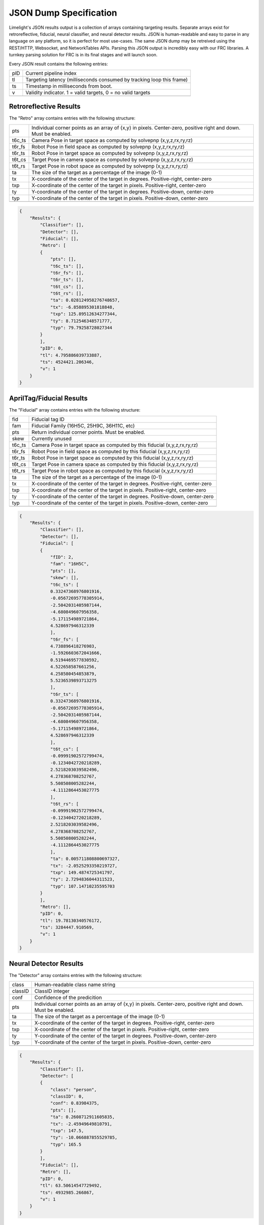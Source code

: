 JSON Dump Specification
============================

Limelight's JSON results output is a collection of arrays containing targeting results. Separate arrays exist for retroreflective, fiducial, neural classifier, and neural detector results.
JSON is human-readable and easy to parse in any language on any platform, so it is perfect for most use-cases. The same JSON dump may be retreived using the REST/HTTP, Websocket, and NetworkTables APIs.
Parsing this JSON output is incredibly easy with our FRC libraries. A turnkey parsing solution for FRC is in its final stages and will launch soon.

Every JSON result contains the following entries:

======== ============================================================================================================================================================================
pID       Current pipeline index
-------- ----------------------------------------------------------------------------------------------------------------------------------------------------------------------------
tl        Targeting latency (milliseconds consumed by tracking loop this frame)
-------- ----------------------------------------------------------------------------------------------------------------------------------------------------------------------------
ts        Timestamp in milliseconds from boot.
-------- ----------------------------------------------------------------------------------------------------------------------------------------------------------------------------
v         Validity indicator. 1 = valid targets, 0 = no valid targets
-------- ----------------------------------------------------------------------------------------------------------------------------------------------------------------------------

======== ============================================================================================================================================================================


Retroreflective Results
~~~~~~~~~~~~~~~~~~~~~~~~~~~~

The "Retro" array contains entries with the following structure:

======== ============================================================================================================================================================================
pts       Individual corner points as an array of {x,y} in pixels. Center-zero, positive right and down. Must be enabled.
-------- ----------------------------------------------------------------------------------------------------------------------------------------------------------------------------
t6c_ts    Camera Pose in target space as computed by solvepnp (x,y,z,rx,ry,rz)
-------- ----------------------------------------------------------------------------------------------------------------------------------------------------------------------------
t6r_fs    Robot Pose in field space as computed by solvepnp (x,y,z,rx,ry,rz)
-------- ----------------------------------------------------------------------------------------------------------------------------------------------------------------------------
t6r_ts    Robot Pose in target space as computed by solvepnp (x,y,z,rx,ry,rz)
-------- ----------------------------------------------------------------------------------------------------------------------------------------------------------------------------
t6t_cs    Target Pose in camera space as computed by solvepnp (x,y,z,rx,ry,rz)
-------- ----------------------------------------------------------------------------------------------------------------------------------------------------------------------------
t6t_rs    Target Pose in robot space as computed by solvepnp (x,y,z,rx,ry,rz)
-------- ----------------------------------------------------------------------------------------------------------------------------------------------------------------------------
ta        The size of the target as a percentage of the image (0-1)
-------- ----------------------------------------------------------------------------------------------------------------------------------------------------------------------------
tx        X-coordinate of the center of the target in degrees. Positive-right, center-zero
-------- ----------------------------------------------------------------------------------------------------------------------------------------------------------------------------
txp       X-coordinate of the center of the target in pixels. Positive-right, center-zero
-------- ----------------------------------------------------------------------------------------------------------------------------------------------------------------------------
ty        Y-coordinate of the center of the target in degrees. Positive-down, center-zero
-------- ----------------------------------------------------------------------------------------------------------------------------------------------------------------------------
typ       Y-coordinate of the center of the target in pixels. Positive-down, center-zero
-------- ----------------------------------------------------------------------------------------------------------------------------------------------------------------------------

======== ============================================================================================================================================================================



.. code-block:: json

    {
        "Results": {
            "Classifier": [],
            "Detector": [],
            "Fiducial": [],
            "Retro": [
            {
                "pts": [],
                "t6c_ts": [],
                "t6r_fs": [],
                "t6r_ts": [],
                "t6t_cs": [],
                "t6t_rs": [],
                "ta": 0.028124958276748657,
                "tx": -6.858895301818848,
                "txp": 125.89512634277344,
                "ty": 8.712546348571777,
                "typ": 79.79258728027344
            }
            ],
            "pID": 0,
            "tl": 4.795886039733887,
            "ts": 4524421.206346,
            "v": 1
        }
    }

AprilTag/Fiducial Results
~~~~~~~~~~~~~~~~~~~~~~~~~~~~

The "Fiducial" array contains entries with the following structure:

======== ============================================================================================================================================================================
fid       Fiducial tag ID
-------- ----------------------------------------------------------------------------------------------------------------------------------------------------------------------------
fam       Fiducial Family (16H5C, 25H9C, 36H11C, etc)
-------- ----------------------------------------------------------------------------------------------------------------------------------------------------------------------------
pts       Return individual corner points. Must be enabled.
-------- ----------------------------------------------------------------------------------------------------------------------------------------------------------------------------
skew      Currently unused							
-------- ----------------------------------------------------------------------------------------------------------------------------------------------------------------------------
t6c_ts    Camera Pose in target space as computed by this fiducial (x,y,z,rx,ry,rz)
-------- ----------------------------------------------------------------------------------------------------------------------------------------------------------------------------
t6r_fs    Robot Pose in field space as computed by this fiducial (x,y,z,rx,ry,rz)
-------- ----------------------------------------------------------------------------------------------------------------------------------------------------------------------------
t6r_ts    Robot Pose in target space as computed by this fiducial (x,y,z,rx,ry,rz)
-------- ----------------------------------------------------------------------------------------------------------------------------------------------------------------------------
t6t_cs    Target Pose in camera space as computed by this fiducial (x,y,z,rx,ry,rz)
-------- ----------------------------------------------------------------------------------------------------------------------------------------------------------------------------
t6t_rs    Target Pose in robot space as computed by this fiducial (x,y,z,rx,ry,rz)
-------- ----------------------------------------------------------------------------------------------------------------------------------------------------------------------------
ta        The size of the target as a percentage of the image (0-1)
-------- ----------------------------------------------------------------------------------------------------------------------------------------------------------------------------
tx        X-coordinate of the center of the target in degrees. Positive-right, center-zero
-------- ----------------------------------------------------------------------------------------------------------------------------------------------------------------------------
txp       X-coordinate of the center of the target in pixels. Positive-right, center-zero
-------- ----------------------------------------------------------------------------------------------------------------------------------------------------------------------------
ty        Y-coordinate of the center of the target in degrees. Positive-down, center-zero
-------- ----------------------------------------------------------------------------------------------------------------------------------------------------------------------------
typ       Y-coordinate of the center of the target in pixels. Positive-down, center-zero
-------- ----------------------------------------------------------------------------------------------------------------------------------------------------------------------------

======== ============================================================================================================================================================================



.. code-block:: json

    {
        "Results": {
            "Classifier": [],
            "Detector": [],
            "Fiducial": [
            {
                "fID": 2,
                "fam": "16H5C",
                "pts": [],
                "skew": [],
                "t6c_ts": [
                0.33247368976801916,
                -0.05672695778305914,
                -2.5042031405987144,
                -4.680849607956358,
                -5.171154989721864,
                4.528697946312339
                ],
                "t6r_fs": [
                4.738896418276903,
                -1.5926603672041666,
                0.5194469577830592,
                4.522658587661256,
                4.258580454853879,
                5.5236539893713275
                ],
                "t6r_ts": [
                0.33247368976801916,
                -0.05672695778305914,
                -2.5042031405987144,
                -4.680849607956358,
                -5.171154989721864,
                4.528697946312339
                ],
                "t6t_cs": [
                -0.09991902572799474,
                -0.1234042720218289,
                2.5218203039582496,
                4.278368708252767,
                5.508508005282244,
                -4.1112864453027775
                ],
                "t6t_rs": [
                -0.09991902572799474,
                -0.1234042720218289,
                2.5218203039582496,
                4.278368708252767,
                5.508508005282244,
                -4.1112864453027775
                ],
                "ta": 0.005711808800697327,
                "tx": -2.0525293350219727,
                "txp": 149.4874725341797,
                "ty": 2.7294836044311523,
                "typ": 107.14710235595703
            }
            ],
            "Retro": [],
            "pID": 0,
            "tl": 19.78130340576172,
            "ts": 3284447.910569,
            "v": 1
        }
    }


Neural Detector Results
~~~~~~~~~~~~~~~~~~~~~~~~~~~~

The "Detector" array contains entries with the following structure:

======== ============================================================================================================================================================================
class      Human-readable class name string
-------- ----------------------------------------------------------------------------------------------------------------------------------------------------------------------------
classID    ClassID integer
-------- ----------------------------------------------------------------------------------------------------------------------------------------------------------------------------
conf       Confidence of the predicition
-------- ----------------------------------------------------------------------------------------------------------------------------------------------------------------------------
pts       Individual corner points as an array of {x,y} in pixels. Center-zero, positive right and down. Must be enabled.
-------- ----------------------------------------------------------------------------------------------------------------------------------------------------------------------------
ta        The size of the target as a percentage of the image (0-1)
-------- ----------------------------------------------------------------------------------------------------------------------------------------------------------------------------
tx        X-coordinate of the center of the target in degrees. Positive-right, center-zero
-------- ----------------------------------------------------------------------------------------------------------------------------------------------------------------------------
txp       X-coordinate of the center of the target in pixels. Positive-right, center-zero
-------- ----------------------------------------------------------------------------------------------------------------------------------------------------------------------------
ty        Y-coordinate of the center of the target in degrees. Positive-down, center-zero
-------- ----------------------------------------------------------------------------------------------------------------------------------------------------------------------------
typ       Y-coordinate of the center of the target in pixels. Positive-down, center-zero
-------- ----------------------------------------------------------------------------------------------------------------------------------------------------------------------------
======== ============================================================================================================================================================================



.. code-block:: json

    {
        "Results": {
            "Classifier": [],
            "Detector": [
            {
                "class": "person",
                "classID": 0,
                "conf": 0.83984375,
                "pts": [],
                "ta": 0.2608712911605835,
                "tx": -2.45949649810791,
                "txp": 147.5,
                "ty": -10.066887855529785,
                "typ": 165.5
            }
            ],
            "Fiducial": [],
            "Retro": [],
            "pID": 0,
            "tl": 63.50614547729492,
            "ts": 4932985.266867,
            "v": 1
        }
    }




Neural Classifier Results
~~~~~~~~~~~~~~~~~~~~~~~~~~~~

The "Classifier" array contains entries with the following structure:

======== ============================================================================================================================================================================
class      Human-readable class name string
-------- ----------------------------------------------------------------------------------------------------------------------------------------------------------------------------
classID    ClassID integer
-------- ----------------------------------------------------------------------------------------------------------------------------------------------------------------------------
conf       Confidence of the predicition
-------- ----------------------------------------------------------------------------------------------------------------------------------------------------------------------------
======== ============================================================================================================================================================================



.. code-block:: json

    {
        "Results": {
            "Classifier": [
            {
                "class": "digital clock",
                "classID": 531,
                "conf": 0.16796875
            }
            ],
            "Detector": [],
            "Fiducial": [],
            "Retro": [],
            "pID": 0,
            "tl": 16.704740524291992,
            "ts": 4751332.7542280005,
            "v": 1
        }
    }
